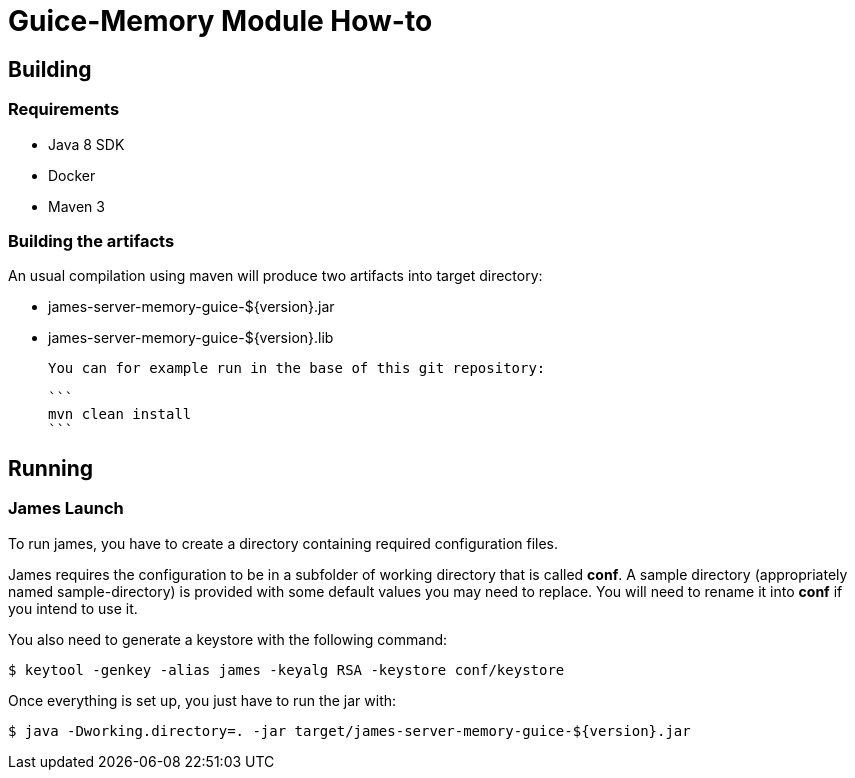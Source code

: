 = Guice-Memory Module How-to

== Building

=== Requirements

 * Java 8 SDK
 * Docker
 * Maven 3

=== Building the artifacts

An usual compilation using maven will produce two artifacts into target directory:

 * james-server-memory-guice-${version}.jar
 * james-server-memory-guice-${version}.lib

 You can for example run in the base of this git repository:

 ```
 mvn clean install
 ```

== Running

=== James Launch

To run james, you have to create a directory containing required configuration files.

James requires the configuration to be in a subfolder of working directory that is called **conf**. A sample directory
(appropriately named sample-directory) is provided with some default values you may need to replace. You will need to
rename it into **conf** if you intend to use it.

You also need to generate a keystore with the following command:
[source]
----
$ keytool -genkey -alias james -keyalg RSA -keystore conf/keystore
----

Once everything is set up, you just have to run the jar with:

[source]
----
$ java -Dworking.directory=. -jar target/james-server-memory-guice-${version}.jar
----
